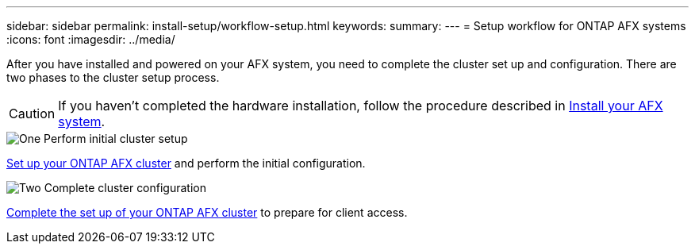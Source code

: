 ---
sidebar: sidebar
permalink: install-setup/workflow-setup.html
keywords: 
summary: 
---
= Setup workflow for ONTAP AFX systems
:icons: font
:imagesdir: ../media/

[.lead]
After you have installed and powered on your AFX system, you need to complete the cluster set up and configuration. There are two phases to the cluster setup process.

[CAUTION]
If you haven't completed the hardware installation, follow the procedure described in link:../install-setup/workflow-install.html[Install your AFX system].

.image:https://raw.githubusercontent.com/NetAppDocs/common/main/media/number-1.png[One] Perform initial cluster setup

[role="quick-margin-para"]
link:../install-setup/initial-cluster-setup.html[Set up your ONTAP AFX cluster] and perform the initial configuration.

.image:https://raw.githubusercontent.com/NetAppDocs/common/main/media/number-2.png[Two] Complete cluster configuration

[role="quick-margin-para"]
link:../install-setup/complete-cluster-configuration.html[Complete the set up of your ONTAP AFX cluster] to prepare for client access.
